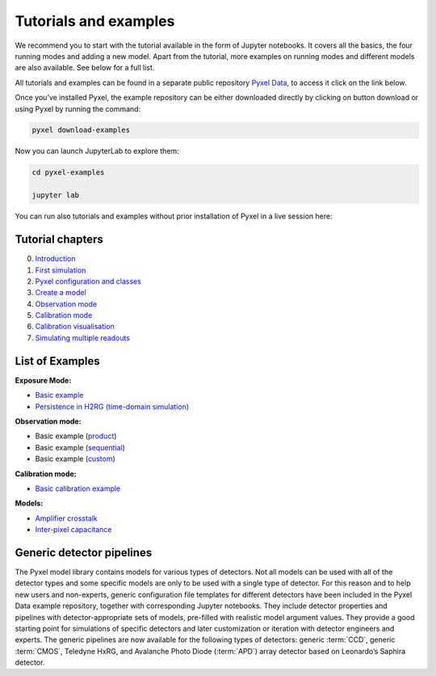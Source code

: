 .. _examples:

======================
Tutorials and examples
======================

We recommend you to start with the tutorial available in the form of Jupyter notebooks.
It covers all the basics, the four running modes and adding a new model. Apart from the tutorial,
more examples on running modes and different models are also available. See below for a full list.

All tutorials and examples can be found in a separate public repository
`Pyxel Data <https://gitlab.com/esa/pyxel-data>`_, to access it click on the link below.

.. link-button:: https://gitlab.com/esa/pyxel-data
    :type: url
    :text: To tutorials and examples repository
    :classes: btn-outline-primary btn-block

Once you’ve installed Pyxel, the example repository can be either downloaded directly by clicking on button download
or using Pyxel by running the command:

.. code-block:: console

    pyxel download-examples

Now you can launch JupyterLab to explore them:

.. code-block:: console

    cd pyxel-examples

    jupyter lab

You can run also tutorials and examples without prior installation of Pyxel in a live session here: |Binder|

.. |Binder| image:: https://static.mybinder.org/badge_logo.svg
   :target: https://mybinder.org/v2/gl/esa%2Fpyxel-data/HEAD?urlpath=lab

Tutorial chapters
-----------------

0. `Introduction <https://gitlab.com/esa/pyxel-data/-/blob/master/tutorial/00_introduction.ipynb>`_
1. `First simulation <https://gitlab.com/esa/pyxel-data/-/blob/master/tutorial/01_first_simulation.ipynb>`_
2. `Pyxel configuration and classes <https://gitlab.com/esa/pyxel-data/-/blob/master/tutorial/02_pyxel_configuration_and_classes.ipynb>`_
3. `Create a model <https://gitlab.com/esa/pyxel-data/-/blob/master/tutorial/03_create-model.ipynb>`_
4. `Observation mode <https://gitlab.com/esa/pyxel-data/-/blob/master/tutorial/04_observation_mode.ipynb>`_
5. `Calibration mode <https://gitlab.com/esa/pyxel-data/-/blob/master/tutorial/05_calibration_mode.ipynb>`_
6. `Calibration visualisation <https://gitlab.com/esa/pyxel-data/-/blob/master/tutorial/06_calibration_visualization.ipynb>`_
7. `Simulating multiple readouts <https://gitlab.com/esa/pyxel-data/-/blob/master/tutorial/07_exposure_with_multiple_readouts.ipynb>`_

List of Examples
----------------

**Exposure Mode:**

- `Basic example <https://gitlab.com/esa/pyxel-data/-/blob/master/examples/exposure/exposure.ipynb>`_
- `Persistence in H2RG (time-domain simulation) <https://gitlab.com/esa/pyxel-data/-/blob/master/examples/exposure/exposure_persistence-H4RG.ipynb>`_

**Observation mode:**

- Basic example (`product <https://gitlab.com/esa/pyxel-data/-/blob/master/examples/observation/product.ipynb>`_)
- Basic example (`sequential <https://gitlab.com/esa/pyxel-data/-/blob/master/examples/observation/sequential.ipynb>`_)
- Basic example (`custom <https://gitlab.com/esa/pyxel-data/-/blob/master/examples/observation/custom.ipynb>`_)

**Calibration mode:**

- `Basic calibration example <https://gitlab.com/esa/pyxel-data/-/blob/master/examples/calibration/calibration.ipynb>`_

**Models:**

- `Amplifier crosstalk <https://gitlab.com/esa/pyxel-data/-/blob/master/examples/models/amplifier%20crosstalk/crosstalk.ipynb>`_
- `Inter-pixel capacitance <https://gitlab.com/esa/pyxel-data/-/blob/master/examples/models/inter-pixel%20capacitance/ipc.ipynb>`_

Generic detector pipelines
--------------------------

The Pyxel model library contains models for various types of detectors.
Not all models can be used with all of the detector types
and some specific models are only to be used with a single type of detector.
For this reason and to help new users and non-experts,
generic configuration file templates for different detectors have been included in the Pyxel Data example repository,
together with corresponding Jupyter notebooks.
They include detector properties and pipelines with detector-appropriate sets of models,
pre-filled with realistic model argument values.
They provide a good starting point for simulations of specific detectors and later customization
or iteration with detector engineers and experts.
The generic pipelines are now available for the following types
of detectors: generic :term:`CCD`, generic :term:`CMOS`, Teledyne HxRG,
and Avalanche Photo Diode (:term:`APD`) array detector based on Leonardo’s Saphira detector.
